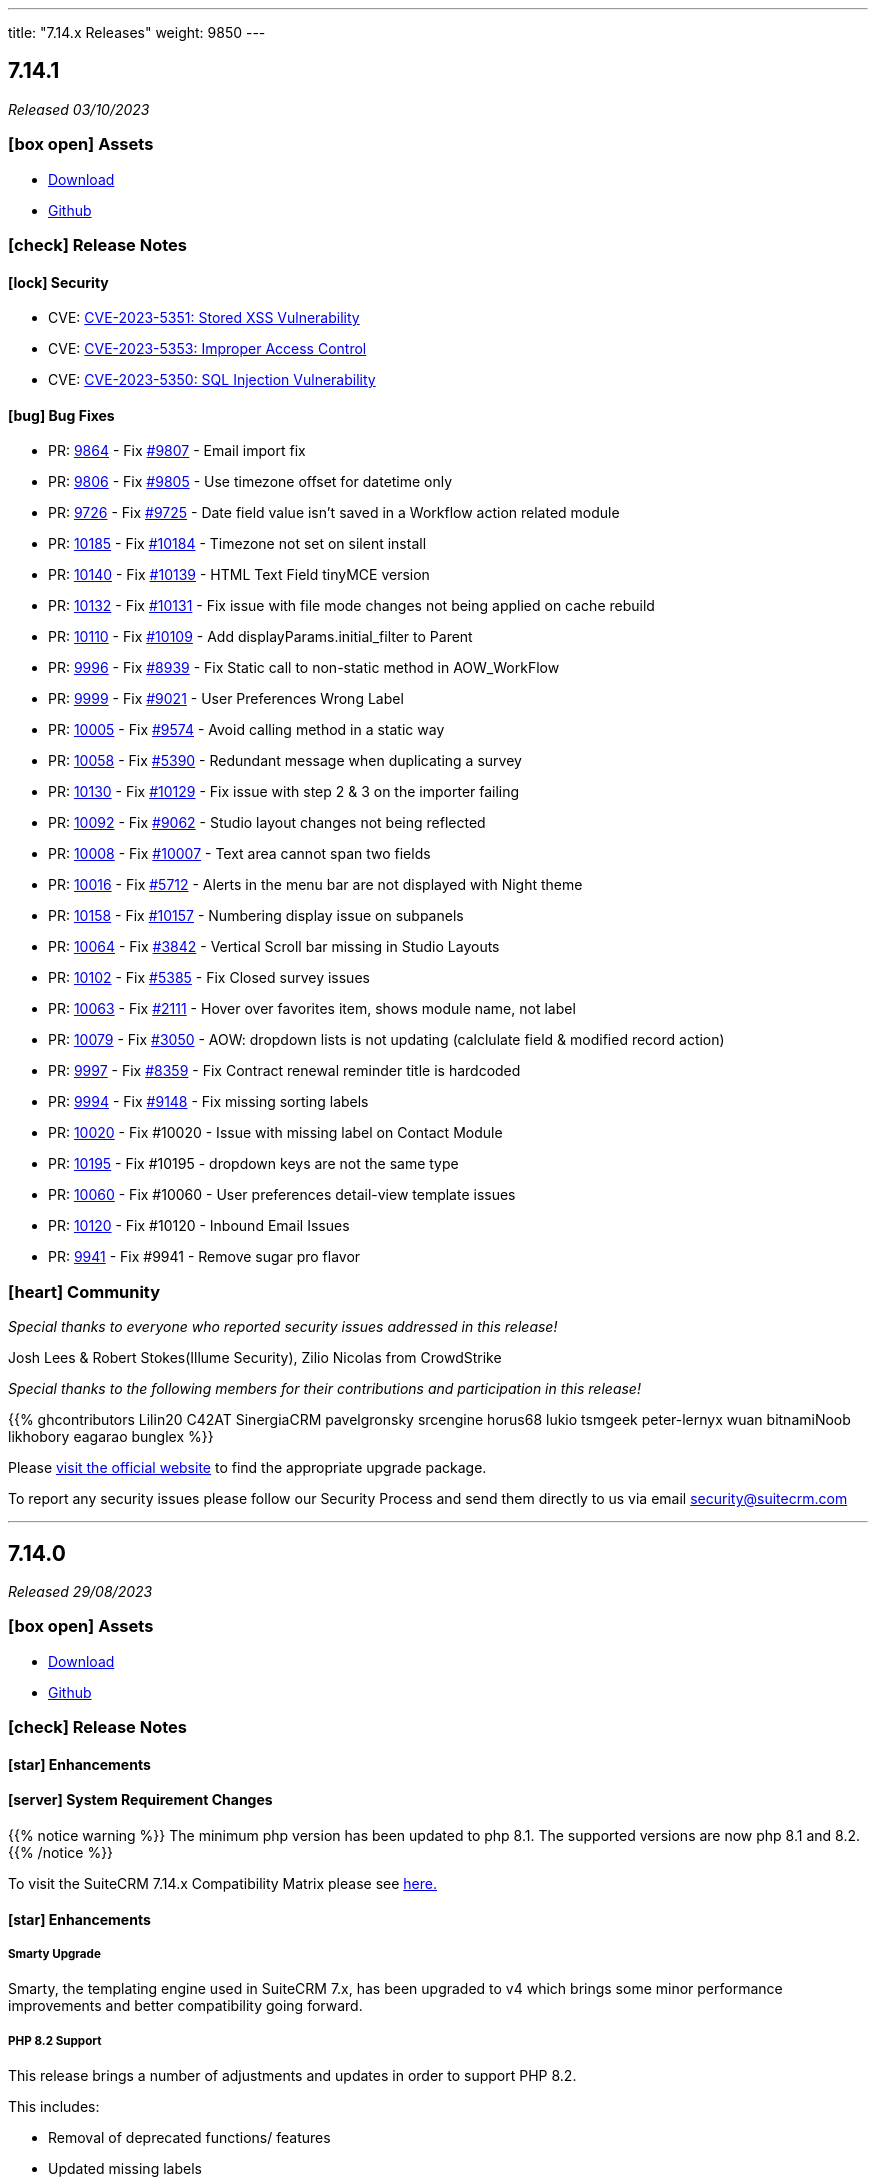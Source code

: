 ---
title: "7.14.x Releases"
weight: 9850
---

:toc:
:toc-title:
:toclevels: 1
:icons: font
:imagesdir: /images/en/admin/release

== 7.14.1

_Released 03/10/2023_

=== icon:box-open[] Assets

* https://suitecrm.com/download/[Download]
* https://github.com/salesagility/SuiteCRM[Github]

===  icon:check[] Release Notes

==== icon:lock[] Security

* CVE: https://nvd.nist.gov/vuln/detail/CVE-2023-5351[CVE-2023-5351: Stored XSS Vulnerability]
* CVE: https://nvd.nist.gov/vuln/detail/CVE-2023-5353[CVE-2023-5353: Improper Access Control]
* CVE: https://nvd.nist.gov/vuln/detail/CVE-2023-5350[CVE-2023-5350: SQL Injection Vulnerability]

==== icon:bug[] Bug Fixes

* PR: https://github.com/salesagility/SuiteCRM/pull/9864[9864] - Fix https://github.com/salesagility/SuiteCRM/issues/9807[#9807] - Email import fix
* PR: https://github.com/salesagility/SuiteCRM/pull/9806[9806] - Fix https://github.com/salesagility/SuiteCRM/issues/9805[#9805] - Use timezone offset for datetime only
* PR: https://github.com/salesagility/SuiteCRM/pull/9726[9726] - Fix https://github.com/salesagility/SuiteCRM/issues/9725[#9725] - Date field value isn't saved in a Workflow action related module
* PR: https://github.com/salesagility/SuiteCRM/pull/10185[10185] - Fix https://github.com/salesagility/SuiteCRM/issues/10184[#10184] - Timezone not set on silent install
* PR: https://github.com/salesagility/SuiteCRM/pull/10140[10140] - Fix https://github.com/salesagility/SuiteCRM/issues/10139[#10139] - HTML Text Field tinyMCE version
* PR: https://github.com/salesagility/SuiteCRM/pull/10132[10132] - Fix https://github.com/salesagility/SuiteCRM/issues/10131[#10131] - Fix issue with file mode changes not being applied on cache rebuild
* PR: https://github.com/salesagility/SuiteCRM/pull/10110[10110] - Fix https://github.com/salesagility/SuiteCRM/issues/10109[#10109] - Add displayParams.initial_filter to Parent
* PR: https://github.com/salesagility/SuiteCRM/pull/9996[9996] - Fix https://github.com/salesagility/SuiteCRM/issues/8939[#8939] - Fix Static call to non-static method in AOW_WorkFlow
* PR: https://github.com/salesagility/SuiteCRM/pull/9999[9999] - Fix https://github.com/salesagility/SuiteCRM/issues/9021[#9021] - User Preferences Wrong Label
* PR: https://github.com/salesagility/SuiteCRM/pull/10005[10005] - Fix https://github.com/salesagility/SuiteCRM/issues/9574[#9574] - Avoid calling method in a static way
* PR: https://github.com/salesagility/SuiteCRM/pull/10058[10058] - Fix https://github.com/salesagility/SuiteCRM/issues/5390[#5390] - Redundant message when duplicating a survey
* PR: https://github.com/salesagility/SuiteCRM/pull/10130[10130] - Fix https://github.com/salesagility/SuiteCRM/issues/10129[#10129] - Fix issue with step 2 & 3 on the importer failing
* PR: https://github.com/salesagility/SuiteCRM/pull/10092[10092] - Fix https://github.com/salesagility/SuiteCRM/issues/9062[#9062] - Studio layout changes not being reflected
* PR: https://github.com/salesagility/SuiteCRM/pull/10008[10008] - Fix https://github.com/salesagility/SuiteCRM/issues/10007[#10007] - Text area cannot span two fields
* PR: https://github.com/salesagility/SuiteCRM/pull/10016[10016] - Fix https://github.com/salesagility/SuiteCRM/issues/5712[#5712] - Alerts in the menu bar are not displayed with Night theme
* PR: https://github.com/salesagility/SuiteCRM/pull/10158[10158] - Fix https://github.com/salesagility/SuiteCRM/issues/10157[#10157] - Numbering display issue on subpanels
* PR: https://github.com/salesagility/SuiteCRM/pull/10064[10064] - Fix https://github.com/salesagility/SuiteCRM/issues/3842[#3842] - Vertical Scroll bar missing in Studio Layouts
* PR: https://github.com/salesagility/SuiteCRM/pull/10102[10102] - Fix https://github.com/salesagility/SuiteCRM/issues/5385[#5385] - Fix Closed survey issues
* PR: https://github.com/salesagility/SuiteCRM/pull/10063[10063] - Fix https://github.com/salesagility/SuiteCRM/issues/2111[#2111] - Hover over favorites item, shows module name, not label
* PR: https://github.com/salesagility/SuiteCRM/pull/10079[10079] - Fix https://github.com/salesagility/SuiteCRM/issues/3050[#3050] - AOW: dropdown lists is not updating (calclulate field & modified record action)
* PR: https://github.com/salesagility/SuiteCRM/pull/9997[9997] - Fix https://github.com/salesagility/SuiteCRM/issues/8359[#8359] - Fix Contract renewal reminder title is hardcoded
* PR: https://github.com/salesagility/SuiteCRM/pull/9994[9994] - Fix https://github.com/salesagility/SuiteCRM/issues/9148[#9148] - Fix missing sorting labels
* PR: https://github.com/salesagility/SuiteCRM/pull/10020[10020] - Fix #10020 - Issue with missing label on Contact Module
* PR: https://github.com/salesagility/SuiteCRM/pull/10195[10195] - Fix #10195 - dropdown keys are not the same type
* PR: https://github.com/salesagility/SuiteCRM/pull/10060[10060] - Fix #10060 - User preferences detail-view template issues
* PR: https://github.com/salesagility/SuiteCRM/pull/10120[10120] - Fix #10120 - Inbound Email Issues
* PR: https://github.com/salesagility/SuiteCRM/pull/9941[9941] - Fix #9941 - Remove sugar pro flavor

=== icon:heart[] Community

_Special thanks to everyone who reported security issues addressed in this release!_

Josh Lees & Robert Stokes(Illume Security), Zilio Nicolas from CrowdStrike

_Special thanks to the following members for their contributions and participation in this release!_

{{% ghcontributors Lilin20 C42AT SinergiaCRM pavelgronsky srcengine horus68 lukio tsmgeek peter-lernyx wuan bitnamiNoob likhobory eagarao bunglex %}}

Please https://suitecrm.com/download[visit the official website] to find the appropriate upgrade package.

To report any security issues please follow our Security Process and send them directly to us via email security@suitecrm.com

'''

== 7.14.0

_Released 29/08/2023_

=== icon:box-open[] Assets

* https://suitecrm.com/download/[Download]
* https://github.com/salesagility/SuiteCRM[Github]

===  icon:check[] Release Notes

==== icon:star[] Enhancements

==== icon:server[] System Requirement Changes

{{% notice warning %}}
The minimum php version has been updated to php 8.1. The supported versions are now php 8.1 and 8.2.
{{% /notice %}}

To visit the SuiteCRM 7.14.x Compatibility Matrix please see link:../../compatibility-matrix/[here.]

==== icon:star[] Enhancements

===== Smarty Upgrade

Smarty, the templating engine used in SuiteCRM 7.x, has been upgraded to v4 which brings some minor performance improvements
and better compatibility going forward.

===== PHP 8.2 Support

This release brings a number of adjustments and updates in order to support PHP 8.2.

This includes:

* Removal of deprecated functions/ features
* Updated missing labels
* Update functions to PHP 8.2 standard
* Fixed Unit & Acceptance Tests
* Executed Rector to clean up code
* Fixed code to eliminate warnings from logs

==== icon:bug[] Bug Fixes

* PR: https://github.com/salesagility/SuiteCRM/pull/10116[10116] - Fix https://github.com/salesagility/SuiteCRM/issues/10053[#10053] - Issue when creating new tabs on Dashlets
* PR: https://github.com/salesagility/SuiteCRM/pull/10106[10106] - Fix https://github.com/salesagility/SuiteCRM/issues/10105[#10105] - Fix 500 error when saving audited numeric field
* PR: https://github.com/salesagility/SuiteCRM/pull/10108[10108] - Fix https://github.com/salesagility/SuiteCRM/issues/10107[#10107] - Function getRelatedId is unable to return NULL values


=== icon:heart[] Community

_Special thanks to the following members for their contributions and participation in this release!_

{{% ghcontributors ibanvaqe %}}

Please https://suitecrm.com/download[visit the official website] to find the appropriate upgrade package.

To report any security issues please follow our Security Process and send them directly to us via email security@suitecrm.com

'''

